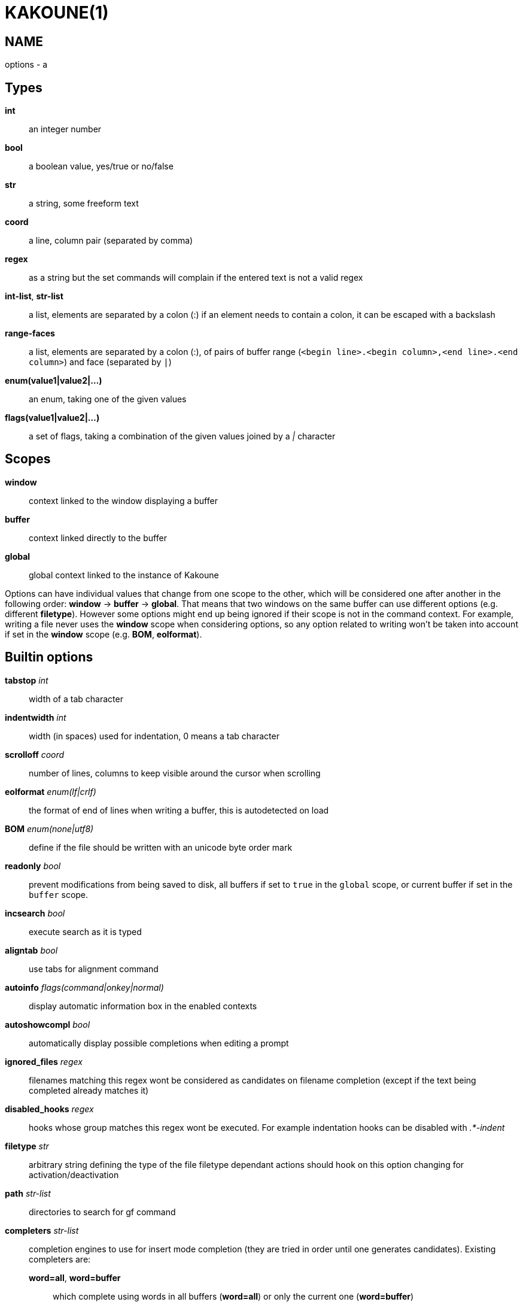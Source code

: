 KAKOUNE(1)
==========

NAME
----
options - a

Types
-----
*int*::
	an integer number
*bool*::
	a boolean value, yes/true or no/false
*str*::
	a string, some freeform text
*coord*::
	a line, column pair (separated by comma)
*regex*::
	as a string but the set commands will complain if the entered text
	is not a valid regex
*int-list*, *str-list*::
	a list, elements are separated by a colon (:) if an element needs
	to contain a colon, it can be escaped
	with a backslash
*range-faces*::
	a list, elements are separated by a colon (:), of pairs of buffer
	range (`<begin line>.<begin column>,<end line>.<end column>`) and
	face (separated by `|`)
*enum(value1|value2|...)*::
	an enum, taking one of the given values
*flags(value1|value2|...)*::
	a set of flags, taking a combination of the given values joined by a
	'|' character

Scopes
------
*window*::
	context linked to the window displaying a buffer
*buffer*::
	context linked directly to the buffer
*global*::
	global context linked to the instance of Kakoune

Options can have individual values that change from one scope to the other,
which will be considered one after another in the following order: *window*
→  *buffer* →  *global*.  That means that two windows on the same buffer
can use different options (e.g. different *filetype*).  However some options
might end up being ignored if their scope is not in the command context.
For example, writing a file never uses the *window* scope when considering
options, so any option related to writing won't be taken into account if
set in the *window* scope (e.g. *BOM*, *eolformat*).

Builtin options
---------------

*tabstop* 'int'::
	width of a tab character

*indentwidth* 'int'::
	width (in spaces) used for indentation, 0 means a tab character

*scrolloff* 'coord'::
	number of lines, columns to keep visible around the cursor when
	scrolling

*eolformat* 'enum(lf|crlf)'::
	the format of end of lines when writing a buffer, this is autodetected
	on load

*BOM* 'enum(none|utf8)'::
	define if the file should be written with an unicode byte order mark

*readonly* 'bool'::
	prevent modifications from being saved to disk, all
	buffers if set to `true` in the `global` scope, or current buffer if set in
	the `buffer` scope.

*incsearch* 'bool'::
	execute search as it is typed

*aligntab* 'bool'::
	use tabs for alignment command

*autoinfo* 'flags(command|onkey|normal)'::
	display automatic information box in the enabled contexts

*autoshowcompl* 'bool'::
	automatically display possible completions when editing a prompt

*ignored_files* 'regex'::
	filenames matching this regex wont be considered as candidates on
	filename completion (except if the text being completed already
	matches it)

*disabled_hooks* 'regex'::
	hooks whose group matches this regex wont be executed. For example
	indentation hooks can be disabled with '.*-indent'

*filetype* 'str'::
	arbitrary string defining the type of the file filetype dependant
	actions should hook on this option changing for activation/deactivation

*path* 'str-list'::
	directories to search for gf command

*completers* 'str-list'::
	completion engines to use for insert mode completion (they are tried
	in order until one generates candidates). Existing completers are:

	*word=all*, *word=buffer*:::
		which complete using words in all buffers (*word=all*)
		or only the current one (*word=buffer*)

	*filename*:::
		which tries to detect when a filename is being entered and
		provides completion based on local filesystem

	*option=<opt-name>*:::
		where *opt-name* is a 'str-list' option. The first element
		of the list should follow the format:

			<line>.<column>[+<length>]@<timestamp>

		to define where the completion apply in the buffer, and the
		other strings are the candidates

	*static_words* 'str-list':::
		list of words that are always added to completion candidates
		when completing words in insert mode

*autoreload* 'enum(yes|no|ask)'::
	auto reload the buffers when an external modification is detected

*debug* 'flags(hooks|shell|profile)'::
	dump various debug information in the '\*debug*' buffer

*modelinefmt* 'string'::
	A format string used to generate the mode line, that string is first
	expanded as a command line would be (expanding '%...{...}' strings),
	then markup tags are applied (c.f. the 'Expansions' documentation page)

*ui_options*::
	colon separated list of key=value pairs that are forwarded to the user
	interface implementation. The NCurses UI support the following options:

		*ncurses_set_title*:::
			if *yes* or *true*, the terminal emulator title will
			be changed

		*ncurses_status_on_top*:::
			if *yes*, or *true* the status line will be placed
			at the top of the terminal rather than at the bottom

		*ncurses_assistant*:::
			specify the nice assistant you get in info boxes,
			can be *clippy* (the default), *cat* or *none*

		*ncurses_wheel_down_button*, *ncurses_wheel_up_button*:::
			specify which button send for wheel down/up events
